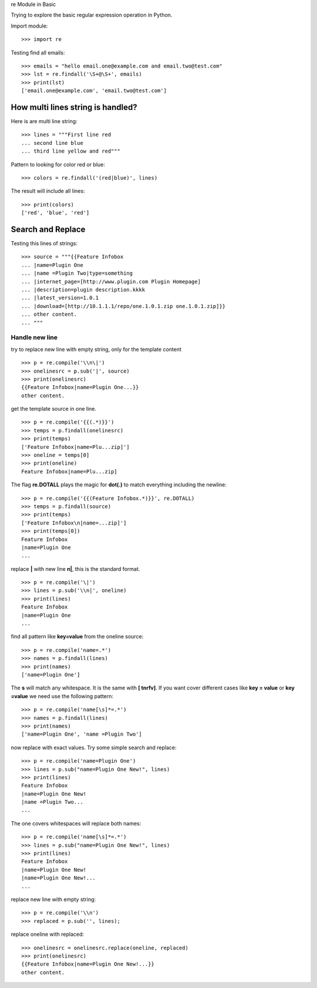 re Module in Basic

Trying to explore the basic regular expression operation in Python.

Import module::

  >>> import re

Testing find all emails::

  >>> emails = "hello email.one@example.com and email.two@test.com"
  >>> lst = re.findall('\S+@\S+', emails)
  >>> print(lst)
  ['email.one@example.com', 'email.two@test.com']

How multi lines string is handled?
----------------------------------

Here is are multi line string::

  >>> lines = """First line red
  ... second line blue
  ... third line yellow and red"""

Pattern to looking for color red or blue::

  >>> colors = re.findall('(red|blue)', lines)

The result will include all lines::

  >>> print(colors)
  ['red', 'blue', 'red']

Search and Replace
------------------

Testing this lines of strings::

  >>> source = """{{Feature Infobox
  ... |name=Plugin One
  ... |name =Plugin Two|type=something
  ... |internet_page=[http://www.plugin.com Plugin Homepage]
  ... |description=plugin description.kkkk
  ... |latest_version=1.0.1
  ... |download=[http://10.1.1.1/repo/one.1.0.1.zip one.1.0.1.zip]}}
  ... other content.
  ... """

Handle new line
~~~~~~~~~~~~~~~

try to replace new line with empty string, 
only for the template content
::

  >>> p = re.compile('\\n\|')
  >>> onelinesrc = p.sub('|', source)
  >>> print(onelinesrc)
  {{Feature Infobox|name=Plugin One...}}
  other content.

get the template source in one line.
::

  >>> p = re.compile('{{(.*)}}')
  >>> temps = p.findall(onelinesrc)
  >>> print(temps)
  ['Feature Infobox|name=Plu...zip]']
  >>> oneline = temps[0]
  >>> print(oneline)
  Feature Infobox|name=Plu...zip]

The flag **re.DOTALL** plays the magic for **dot(.)** to 
match everything including the newline::

  >>> p = re.compile('{{(Feature Infobox.*)}}', re.DOTALL)
  >>> temps = p.findall(source)
  >>> print(temps)
  ['Feature Infobox\n|name=...zip]']
  >>> print(temps[0])
  Feature Infobox
  |name=Plugin One
  ...

replace **\|** with new line **\n|**, this is the standard format.
::

  >>> p = re.compile('\|')
  >>> lines = p.sub('\\n|', oneline)
  >>> print(lines)
  Feature Infobox
  |name=Plugin One
  ...

find all pattern like **key=value** from the oneline source::

  >>> p = re.compile('name=.*')
  >>> names = p.findall(lines)
  >>> print(names)
  ['name=Plugin One']

The **\s** will match any whitespace.
It is the same with **[ \t\n\r\f\v]**.
If you want cover different cases like **key = value** or 
**key =value** we need use the following pattern::

  >>> p = re.compile('name[\s]*=.*')
  >>> names = p.findall(lines)
  >>> print(names)
  ['name=Plugin One', 'name =Plugin Two']

now replace with exact values.
Try some simple search and replace::

  >>> p = re.compile('name=Plugin One')
  >>> lines = p.sub("name=Plugin One New!", lines)
  >>> print(lines)
  Feature Infobox
  |name=Plugin One New!
  |name =Plugin Two...
  ...

The one covers whitespaces will replace both names::

  >>> p = re.compile('name[\s]*=.*')
  >>> lines = p.sub("name=Plugin One New!", lines)
  >>> print(lines)
  Feature Infobox
  |name=Plugin One New!
  |name=Plugin One New!...
  ...

replace new line with empty string::

  >>> p = re.compile('\\n')
  >>> replaced = p.sub('', lines);

replace oneline with replaced::

  >>> onelinesrc = onelinesrc.replace(oneline, replaced)
  >>> print(onelinesrc)
  {{Feature Infobox|name=Plugin One New!...}}
  other content.
